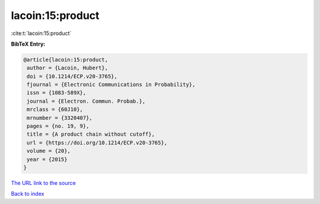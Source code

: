 lacoin:15:product
=================

:cite:t:`lacoin:15:product`

**BibTeX Entry:**

.. code-block:: bibtex

   @article{lacoin:15:product,
    author = {Lacoin, Hubert},
    doi = {10.1214/ECP.v20-3765},
    fjournal = {Electronic Communications in Probability},
    issn = {1083-589X},
    journal = {Electron. Commun. Probab.},
    mrclass = {60J10},
    mrnumber = {3320407},
    pages = {no. 19, 9},
    title = {A product chain without cutoff},
    url = {https://doi.org/10.1214/ECP.v20-3765},
    volume = {20},
    year = {2015}
   }

`The URL link to the source <https://doi.org/10.1214/ECP.v20-3765>`__


`Back to index <../By-Cite-Keys.html>`__
